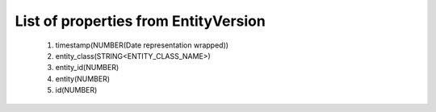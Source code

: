 List of properties from EntityVersion
=====================================
        #. timestamp(NUMBER(Date representation wrapped))
        #. entity_class(STRING<ENTITY_CLASS_NAME>)
        #. entity_id(NUMBER)
        #. entity(NUMBER)
        #. id(NUMBER)
